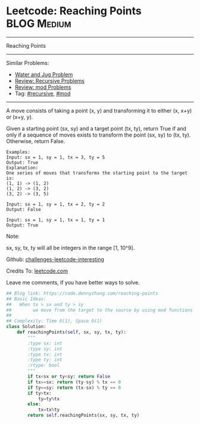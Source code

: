 * Leetcode: Reaching Points                                     :BLOG:Medium:
#+STARTUP: showeverything
#+OPTIONS: toc:nil \n:t ^:nil creator:nil d:nil
:PROPERTIES:
:type:     recursive, inspiring, mod
:END:
---------------------------------------------------------------------
Reaching Points
---------------------------------------------------------------------
Similar Problems:
- [[https://code.dennyzhang.com/water-and-jug-problem][Water and Jug Problem]]
- [[https://code.dennyzhang.com/review-recursive][Review: Recursive Problems]]
- [[https://code.dennyzhang.com/review-mod][Review: mod Problems]]
- Tag: [[https://code.dennyzhang.com/tag/recursive][#recursive]], [[https://code.dennyzhang.com/tag/mod][#mod]]
---------------------------------------------------------------------
A move consists of taking a point (x, y) and transforming it to either (x, x+y) or (x+y, y).

Given a starting point (sx, sy) and a target point (tx, ty), return True if and only if a sequence of moves exists to transform the point (sx, sy) to (tx, ty). Otherwise, return False.

#+BEGIN_EXAMPLE
Examples:
Input: sx = 1, sy = 1, tx = 3, ty = 5
Output: True
Explanation:
One series of moves that transforms the starting point to the target is:
(1, 1) -> (1, 2)
(1, 2) -> (3, 2)
(3, 2) -> (3, 5)

Input: sx = 1, sy = 1, tx = 2, ty = 2
Output: False

Input: sx = 1, sy = 1, tx = 1, ty = 1
Output: True
#+END_EXAMPLE

Note:

sx, sy, tx, ty will all be integers in the range [1, 10^9].

Github: [[url-external:https://github.com/DennyZhang/challenges-leetcode-interesting/tree/master/reaching-points][challenges-leetcode-interesting]]

Credits To: [[url-external:https://leetcode.com/problems/reaching-points/description/][leetcode.com]]

Leave me comments, if you have better ways to solve.

#+BEGIN_SRC python
## Blog link: https://code.dennyzhang.com/reaching-points
## Basic Ideas:
##   When tx > sx and ty > sy
##        we move from the target to the source by using mod functions
##
## Complexity: Time O(1), Space O(1)
class Solution:
    def reachingPoints(self, sx, sy, tx, ty):
        """
        :type sx: int
        :type sy: int
        :type tx: int
        :type ty: int
        :rtype: bool
        """
        if tx<sx or ty<sy: return False
        if tx==sx: return (ty-sy) % tx == 0
        if ty==sy: return (tx-sx) % ty == 0
        if ty>tx:
            ty=ty%tx
        else:
            tx=tx%ty
        return self.reachingPoints(sx, sy, tx, ty)
#+END_SRC
